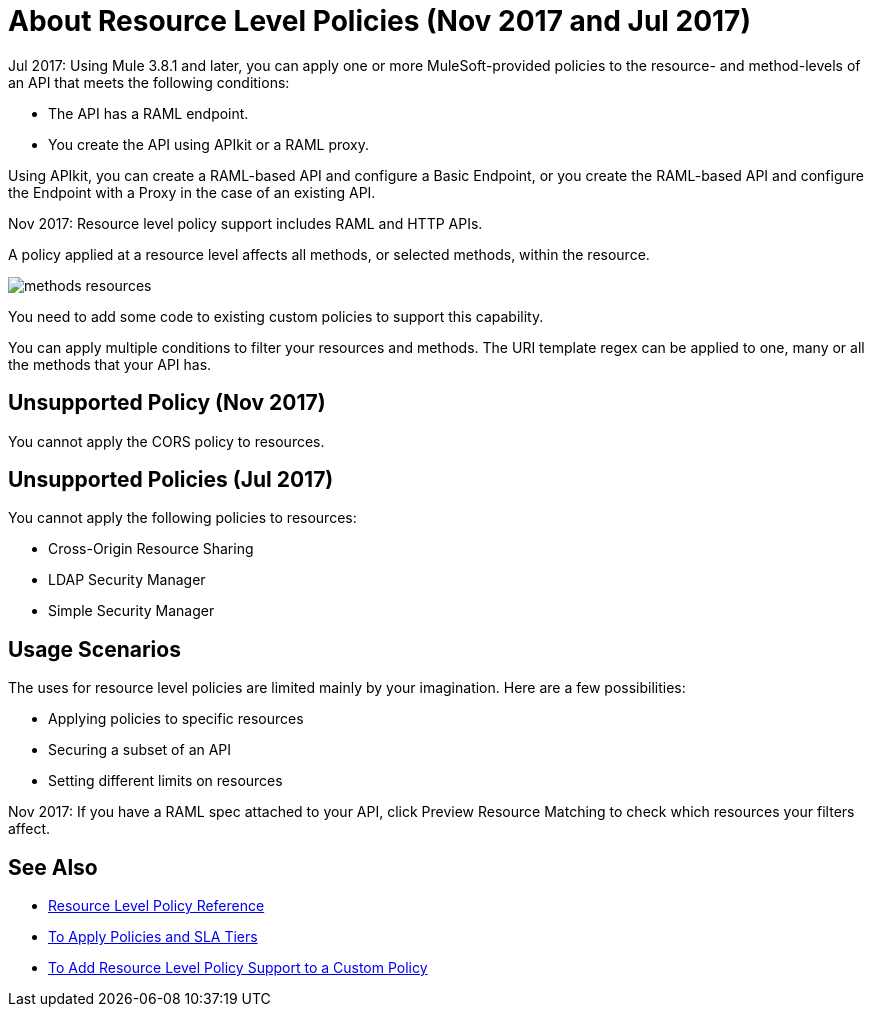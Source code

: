 = About Resource Level Policies (Nov 2017 and Jul 2017)

Jul 2017: Using Mule 3.8.1 and later, you can apply one or more MuleSoft-provided policies to the resource- and method-levels of an API that meets the following conditions:

* The API has a RAML endpoint. 
* You create the API using APIkit or a RAML proxy.

Using APIkit, you  can create a RAML-based API and configure a Basic Endpoint, or you create the RAML-based API and configure the Endpoint with a Proxy in the case of an existing API.

Nov 2017: Resource level policy support includes RAML and HTTP APIs.

A policy applied at a resource level affects all methods, or selected methods, within the resource. 

image::methods-resources.png[]

You need to add some code to existing custom policies to support this capability. 

You can apply multiple conditions to filter your resources and methods. The URI template regex can be applied to one, many or all the methods that your API has. 

== Unsupported Policy (Nov 2017)

You cannot apply the CORS policy to resources.

== Unsupported Policies (Jul 2017)

You cannot apply the following policies to resources:

* Cross-Origin Resource Sharing
* LDAP Security Manager
* Simple Security Manager

== Usage Scenarios

The uses for resource level policies are limited mainly by your imagination. Here are a few possibilities:

* Applying policies to specific resources
* Securing a subset of an API
* Setting different limits on resources

Nov 2017: If you have a RAML spec attached to your API, click Preview Resource Matching to check which resources your filters affect.

== See Also

* link:/api-manager/resource-level-policy-reference[Resource Level Policy Reference]
* link:/api-manager/tutorial-manage-an-api[To Apply Policies and SLA Tiers]
* link:/api-manager/add-rlp-support-task[To Add Resource Level Policy Support to a Custom Policy]

